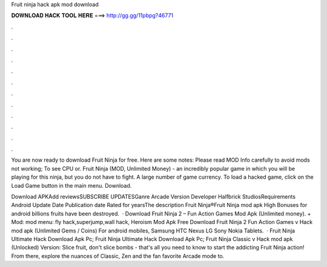 Fruit ninja hack apk mod download



𝐃𝐎𝐖𝐍𝐋𝐎𝐀𝐃 𝐇𝐀𝐂𝐊 𝐓𝐎𝐎𝐋 𝐇𝐄𝐑𝐄 ===> http://gg.gg/11pbpg?46771



.



.



.



.



.



.



.



.



.



.



.



.

You are now ready to download Fruit Ninja for free. Here are some notes: Please read MOD Info carefully to avoid mods not working; To see CPU or. Fruit Ninja (MOD, Unlimited Money) - an incredibly popular game in which you will be playing for this ninja, but you do not have to fight. A large number of game currency. To load a hacked game, click on the Load Game button in the main menu. Download.

Download APKAdd reviewsSUBSCRIBE UPDATESGanre Arcade Version Developer Halfbrick StudiosRequirements Android Update Date Publication date Rated for yearsThe description Fruit Ninja®Fruit Ninja mod apk High Bonuses for android billions fruits have been destroyed.  · Download Fruit Ninja 2 – Fun Action Games Mod Apk (Unlimited money). + Mod: mod menu: fly hack,superjump,wall hack, Heroism Mod Apk Free Download Fruit Ninja 2 Fun Action Games v Hack mod apk (Unlimited Gems / Coins) For android mobiles, Samsung HTC Nexus LG Sony Nokia Tablets.  · Fruit Ninja Ultimate Hack Download Apk Pc; Fruit Ninja Ultimate Hack Download Apk Pc; Fruit Ninja Classic v Hack mod apk (Unlocked) Version: Slice fruit, don't slice bombs - that's all you need to know to start the addicting Fruit Ninja action! From there, explore the nuances of Classic, Zen and the fan favorite Arcade mode to.
